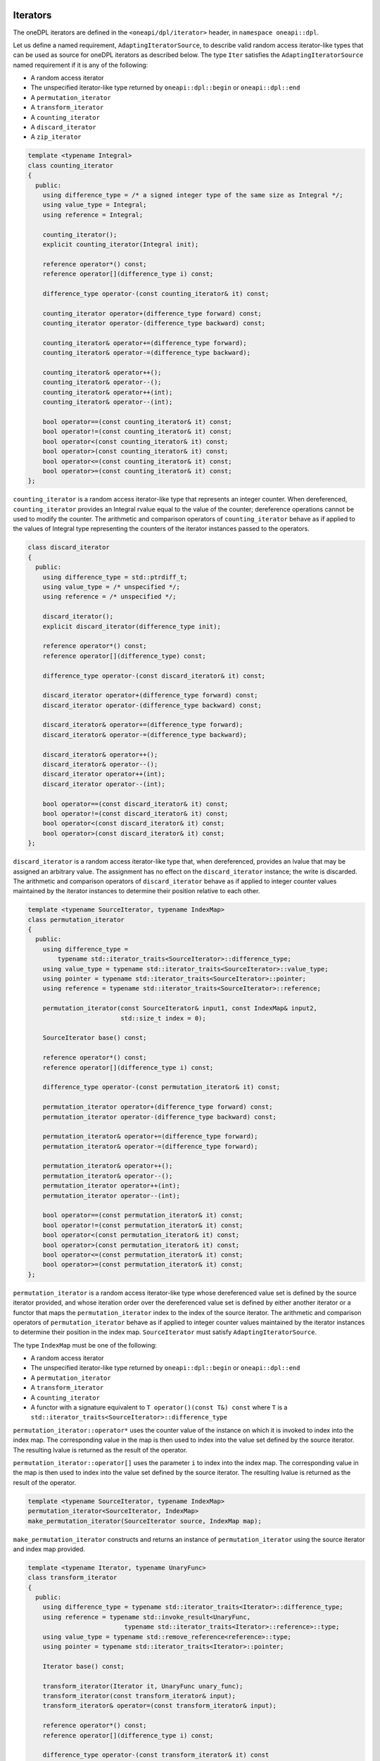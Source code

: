 .. SPDX-FileCopyrightText: 2019-2022 Intel Corporation
.. SPDX-FileCopyrightText: Contributors to the oneAPI Specification project.
..
.. SPDX-License-Identifier: CC-BY-4.0

.. _iterators:

Iterators
---------

The oneDPL iterators are defined in the ``<oneapi/dpl/iterator>`` header,
in ``namespace oneapi::dpl``.

Let us define a named requirement, ``AdaptingIteratorSource``, to describe valid random access iterator-like
types that can be used as source for oneDPL iterators as described below.
The type ``Iter`` satisfies the ``AdaptingIteratorSource`` named requirement if it is any of the following:

* A random access iterator
* The unspecified iterator-like type returned by ``oneapi::dpl::begin`` or ``oneapi::dpl::end``
* A ``permutation_iterator``
* A ``transform_iterator``
* A ``counting_iterator``
* A ``discard_iterator``
* A ``zip_iterator``

.. code:: cpp

    template <typename Integral>
    class counting_iterator
    {
      public:
        using difference_type = /* a signed integer type of the same size as Integral */;
        using value_type = Integral;
        using reference = Integral;

        counting_iterator();
        explicit counting_iterator(Integral init);

        reference operator*() const;
        reference operator[](difference_type i) const;

        difference_type operator-(const counting_iterator& it) const;

        counting_iterator operator+(difference_type forward) const;
        counting_iterator operator-(difference_type backward) const;

        counting_iterator& operator+=(difference_type forward);
        counting_iterator& operator-=(difference_type backward);

        counting_iterator& operator++();
        counting_iterator& operator--();
        counting_iterator& operator++(int);
        counting_iterator& operator--(int);

        bool operator==(const counting_iterator& it) const;
        bool operator!=(const counting_iterator& it) const;
        bool operator<(const counting_iterator& it) const;
        bool operator>(const counting_iterator& it) const;
        bool operator<=(const counting_iterator& it) const;
        bool operator>=(const counting_iterator& it) const;
    };

``counting_iterator`` is a random access iterator-like type that represents an integer counter.
When dereferenced, ``counting_iterator`` provides an Integral rvalue equal to the value of the
counter; dereference operations cannot be used to modify the counter. The arithmetic and comparison
operators of ``counting_iterator`` behave as if applied to the values of Integral type
representing the counters of the iterator instances passed to the operators.

.. code:: cpp

    class discard_iterator
    {
      public:
        using difference_type = std::ptrdiff_t;
        using value_type = /* unspecified */;
        using reference = /* unspecified */;

        discard_iterator();
        explicit discard_iterator(difference_type init);

        reference operator*() const;
        reference operator[](difference_type) const;

        difference_type operator-(const discard_iterator& it) const;

        discard_iterator operator+(difference_type forward) const;
        discard_iterator operator-(difference_type backward) const;

        discard_iterator& operator+=(difference_type forward);
        discard_iterator& operator-=(difference_type backward);

        discard_iterator& operator++();
        discard_iterator& operator--();
        discard_iterator operator++(int);
        discard_iterator operator--(int);

        bool operator==(const discard_iterator& it) const;
        bool operator!=(const discard_iterator& it) const;
        bool operator<(const discard_iterator& it) const;
        bool operator>(const discard_iterator& it) const;
    };

``discard_iterator`` is a random access iterator-like type that, when dereferenced, provides an
lvalue that may be assigned an arbitrary value. The assignment has no effect on the
``discard_iterator`` instance; the write is discarded. The arithmetic and comparison operators
of ``discard_iterator`` behave as if applied to integer counter values maintained by the
iterator instances to determine their position relative to each other.

.. code:: cpp

    template <typename SourceIterator, typename IndexMap>
    class permutation_iterator
    {
      public:
        using difference_type =
            typename std::iterator_traits<SourceIterator>::difference_type;
        using value_type = typename std::iterator_traits<SourceIterator>::value_type;
        using pointer = typename std::iterator_traits<SourceIterator>::pointer;
        using reference = typename std::iterator_traits<SourceIterator>::reference;

        permutation_iterator(const SourceIterator& input1, const IndexMap& input2,
                             std::size_t index = 0);

        SourceIterator base() const;

        reference operator*() const;
        reference operator[](difference_type i) const;

        difference_type operator-(const permutation_iterator& it) const;

        permutation_iterator operator+(difference_type forward) const;
        permutation_iterator operator-(difference_type backward) const;

        permutation_iterator& operator+=(difference_type forward);
        permutation_iterator& operator-=(difference_type forward);

        permutation_iterator& operator++();
        permutation_iterator& operator--();
        permutation_iterator operator++(int);
        permutation_iterator operator--(int);

        bool operator==(const permutation_iterator& it) const;
        bool operator!=(const permutation_iterator& it) const;
        bool operator<(const permutation_iterator& it) const;
        bool operator>(const permutation_iterator& it) const;
        bool operator<=(const permutation_iterator& it) const;
        bool operator>=(const permutation_iterator& it) const;
    };

``permutation_iterator`` is a random access iterator-like type whose dereferenced value set is
defined by the source iterator provided, and whose iteration order over the dereferenced value set
is defined by either another iterator or a functor that maps the ``permutation_iterator`` index
to the index of the source iterator. The arithmetic and comparison operators of
``permutation_iterator`` behave as if applied to integer counter values maintained by the
iterator instances to determine their position in the index map. ``SourceIterator`` must satisfy
``AdaptingIteratorSource``.

The type ``IndexMap`` must be one of the following:

* A random access iterator
* The unspecified iterator-like type returned by ``oneapi::dpl::begin`` or ``oneapi::dpl::end``
* A ``permutation_iterator``
* A ``transform_iterator``
* A ``counting_iterator``
* A functor with a signature equivalent to ``T operator()(const T&) const`` where ``T`` is a
  ``std::iterator_traits<SourceIterator>::difference_type``


``permutation_iterator::operator*`` uses the counter value of the instance on which
it is invoked to index into the index map. The corresponding value in the map is then used
to index into the value set defined by the source iterator. The resulting lvalue is returned
as the result of the operator.

``permutation_iterator::operator[]`` uses the parameter ``i``
to index into the index map. The corresponding value in the map is then used
to index into the value set defined by the source iterator. The resulting lvalue is returned
as the result of the operator.

.. code:: cpp

    template <typename SourceIterator, typename IndexMap>
    permutation_iterator<SourceIterator, IndexMap>
    make_permutation_iterator(SourceIterator source, IndexMap map);

``make_permutation_iterator`` constructs and returns an instance of ``permutation_iterator``
using the source iterator and index map provided.

.. code:: cpp

    template <typename Iterator, typename UnaryFunc>
    class transform_iterator
    {
      public:
        using difference_type = typename std::iterator_traits<Iterator>::difference_type;
        using reference = typename std::invoke_result<UnaryFunc,
                              typename std::iterator_traits<Iterator>::reference>::type;
        using value_type = typename std::remove_reference<reference>::type;
        using pointer = typename std::iterator_traits<Iterator>::pointer;

        Iterator base() const;

        transform_iterator(Iterator it, UnaryFunc unary_func);
        transform_iterator(const transform_iterator& input);
        transform_iterator& operator=(const transform_iterator& input);

        reference operator*() const;
        reference operator[](difference_type i) const;

        difference_type operator-(const transform_iterator& it) const

        transform_iterator operator+(difference_type forward) const;
        transform_iterator operator-(difference_type backward) const;

        transform_iterator& operator+=(difference_type forward);
        transform_iterator& operator-=(difference_type backward);

        transform_iterator& operator++();
        transform_iterator& operator--();
        transform_iterator operator++(int);
        transform_iterator operator--(int);

        bool operator==(const transform_iterator& it) const;
        bool operator!=(const transform_iterator& it) const;
        bool operator<(const transform_iterator& it) const;
        bool operator>(const transform_iterator& it) const;
        bool operator<=(const transform_iterator& it) const;
        bool operator>=(const transform_iterator& it) const;
    };

``transform_iterator`` is a random access iterator-like type whose dereferenced value set is
defined by the unary function and source iterator provided. When dereferenced,
``transform_iterator`` provides the result of the unary function applied to the corresponding
element of the source iterator; dereference operations cannot be used to modify the elements of
the source iterator unless the unary function result includes a reference to the element. The
arithmetic and comparison operators of ``transform_iterator`` behave as if applied to the
source iterator itself. The template type ``Iterator`` must satisfy
``AdaptingIteratorSource``.

.. code:: cpp

    template <typename UnaryFunc, typename Iterator>
    transform_iterator<UnaryFunc, Iterator>
    make_transform_iterator(Iterator, UnaryFunc);

``make_transform_iterator`` constructs and returns an instance of ``transform_iterator``
using the source iterator and unary function object provided.

.. code:: cpp

    template <typename... Iterators>
    class zip_iterator
    {
      public:
        using difference_type = typename std::make_signed<std::size_t>::type;
        using value_type =
            std::tuple<typename std::iterator_traits<Iterators>::value_type...>;
        using reference = /* unspecified tuple of reference types */;
        using pointer =
            std::tuple<typename std::iterator_traits<Iterators>::pointer...>;

        std::tuple<Iterators...> base() const;

        zip_iterator();
        explicit zip_iterator(Iterators... args);
        zip_iterator(const zip_iterator& input);
        zip_iterator& operator=(const zip_iterator& input);

        reference operator*() const;
        reference operator[](difference_type i) const;

        difference_type operator-(const zip_iterator& it) const;
        zip_iterator operator-(difference_type backward) const;
        zip_iterator operator+(difference_type forward) const;

        zip_iterator& operator+=(difference_type forward);
        zip_iterator& operator-=(difference_type backward);

        zip_iterator& operator++();
        zip_iterator& operator--();
        zip_iterator operator++(int);
        zip_iterator operator--(int);

        bool operator==(const zip_iterator& it) const;
        bool operator!=(const zip_iterator& it) const;
        bool operator<(const zip_iterator& it) const;
        bool operator>(const zip_iterator& it) const;
        bool operator<=(const zip_iterator& it) const;
        bool operator>=(const zip_iterator& it) const;
    };

``zip_iterator`` is an iterator-like type defined over one or more iterators. When dereferenced,
the value returned from ``zip_iterator`` is a tuple of the values returned by dereferencing the
source iterators over which the ``zip_iterator`` is defined. The arithmetic operators of
``zip_iterator`` update the source iterators of a ``zip_iterator`` instance as though the
operation were applied to each of these iterators. The types ``T`` within the template pack 
``Iterators...`` must satisfy ``AdaptingIteratorSource``.

.. code:: cpp

    template <typename... Iterators>
    zip_iterator<Iterators...>
    make_zip_iterator(Iterators...);

``make_zip_iterator`` constructs and returns an instance of ``zip_iterator``
using the set of source iterators provided.

.. _iterators-passed-directly:

Customization Point for "Passed Directly" Iterators
---------------------------------------------------

Iterator types can be "passed directly" to SYCL kernels when they can inherently be dereferenced on the device while
using an algorithm with a ``device_policy``. Examples of iterators which can be "passed directly" include SYCL USM
shared or device memory, or iterator types like ``counting_iterator`` or ``discard_iterator`` that do not require any
data to be copied to the device. An example of an iterator type that cannot be "passed directly" is a ``std::vector``
iterator, which requires the data to be copied to the device in some way prior to usage in a SYCL kernel within
algorithms used with a ``device_policy``.

oneDPL provides a mechanism to define whether custom iterator types can be "passed directly" to SYCL kernels.  oneDPL
queries this information at compile time to determine how to handle the iterator type when passed to algorithms with a
``device_policy``. This is important because it allows oneDPL to avoid unnecessary data movement. This is achieved using
the ``is_passed_directly_in_onedpl_device_policies`` Argument-Dependent Lookup (ADL) customization point and the public
trait ``is_passed_directly_to_device[_v]``.

ADL Customization Point: ``is_passed_directly_in_onedpl_device_policies``
+++++++++++++++++++++++++++++++++++++++++++++++++++++++++++++++++++++++++

A free function ``is_passed_directly_in_onedpl_device_policies(IteratorT)`` may be defined, which accepts an argument
of type ``IteratorT`` and returns a type with the characteristics of ``std::true_type`` if ``IteratorT`` can be
"passed directly" to SYCL kernels, or alternatively returns a type with the characteristics of ``std::false_type``
otherwise. The function must be defined in one of the valid search locations for ADL lookup, which includes the
namespace of the definition of the iterator type ``IteratorT``.

The function ``is_passed_directly_in_onedpl_device_policies`` may be used by oneDPL to determine whether the iterator
type can be "passed directly" to SYCL kernels by interrogating its return type at compile time only. It shall not be
called by oneDPL outside a ``decltype`` context to determine the return type. This means that overloads may be provided
as forward declarations only, without a body defined. ADL lookup is used to determine which function overload to use
according to the rules in the `C++ Standard`_. Therefore, derived iterator types without an overload for their exact
type will match their most specific base iterator type if such an overload exists.

The default implementation of ``is_passed_directly_in_onedpl_device_policies`` marks the following iterators as
"passed directly":
* Pointers (to handle USM pointers)
* Iterators with the ``using is_passed_directly = std::true_type`` trait
* Iterators to USM shared allocated ``std::vector``-s when the allocator type is knowable from the iterator type
* ``std::reverse_iterator<IteratorT>`` when ``IteratorT`` is "passed directly"

oneDPL defines the "passed directly" behavior for its custom iterators as follows:
* ``counting_iterator`` and ``discard_iterator``: Always "passed directly".
* ``permutation_iterator``: "Passed directly" if both its source iterator and its index map are "passed directly".
* ``transform_iterator``: "Passed directly" if its source iterator is "passed directly".
* ``zip_iterator``: "Passed directly" if all base iterators are "passed directly".


Public Trait: ``is_passed_directly_to_device[_v]``
++++++++++++++++++++++++++++++++++++++++++++++++++

The public trait ``oneapi::dpl::is_passed_directly_to_device[_v]`` can be used to query whether an iterator type is
"passed directly" to SYCL kernels. The trait is defined in ``<oneapi/dpl/iterator>``.

``oneapi::dpl::is_passed_directly_to_device<T>`` evaluates to a type with the characteristics of ``std::true_type`` if
``T`` can be "passed directly" to SYCL kernels, otherwise it evaluates to a type with the characteristics of
``std::false_type``.

``oneapi::dpl::is_passed_directly_to_device_v<T>`` is a ``constexpr bool`` that evaluates to ``true`` if ``T`` can be
"passed directly" to SYCL kernels, otherwise it evaluates to ``false``.

Examples
++++++++

Simple Examples

.. code:: cpp

    namespace user
    {
        struct pass_dir_it
        {
        /* unspecified user definition of a "passed directly" iterator */
        };

        std::true_type
        is_passed_directly_in_onedpl_device_policies(pass_dir_it);

        struct non_pass_dir_it
        {
            /* unspecified user definition of a non "passed directly" iterator */
        };

        std::false_type
        is_passed_directly_in_onedpl_device_policies(non_pass_dir_it);
    }

  // oneapi::dpl::is_passed_directly_to_device_v<user::pass_dir_it> == true`
  // oneapi::dpl::is_passed_directly_to_device_v<user::non_pass_dir_it> == false`

Example with base iterators as a hidden friend

.. code:: cpp

    template <typename It1, typename It2>
    struct iterator_pair
    {
        It1 first;
        It2 second;
        friend auto is_passed_directly_in_onedpl_device_policies(iterator_pair) ->
            std::conjunction<oneapi::dpl::is_passed_directly_to_device<It1>,
                             oneapi::dpl::is_passed_directly_to_device<It2>>;
    };

  // oneapi::dpl::is_passed_directly_to_device_v<iterator_pair<user::pass_dir_it, user::pass_dir_it>> == `true``
  // oneapi::dpl::is_passed_directly_to_device_v<iterator_pair<user::pass_dir_it, user::non_pass_dir_it>> == `false``


.. _`C++ Standard`: https://isocpp.org/std/the-standard